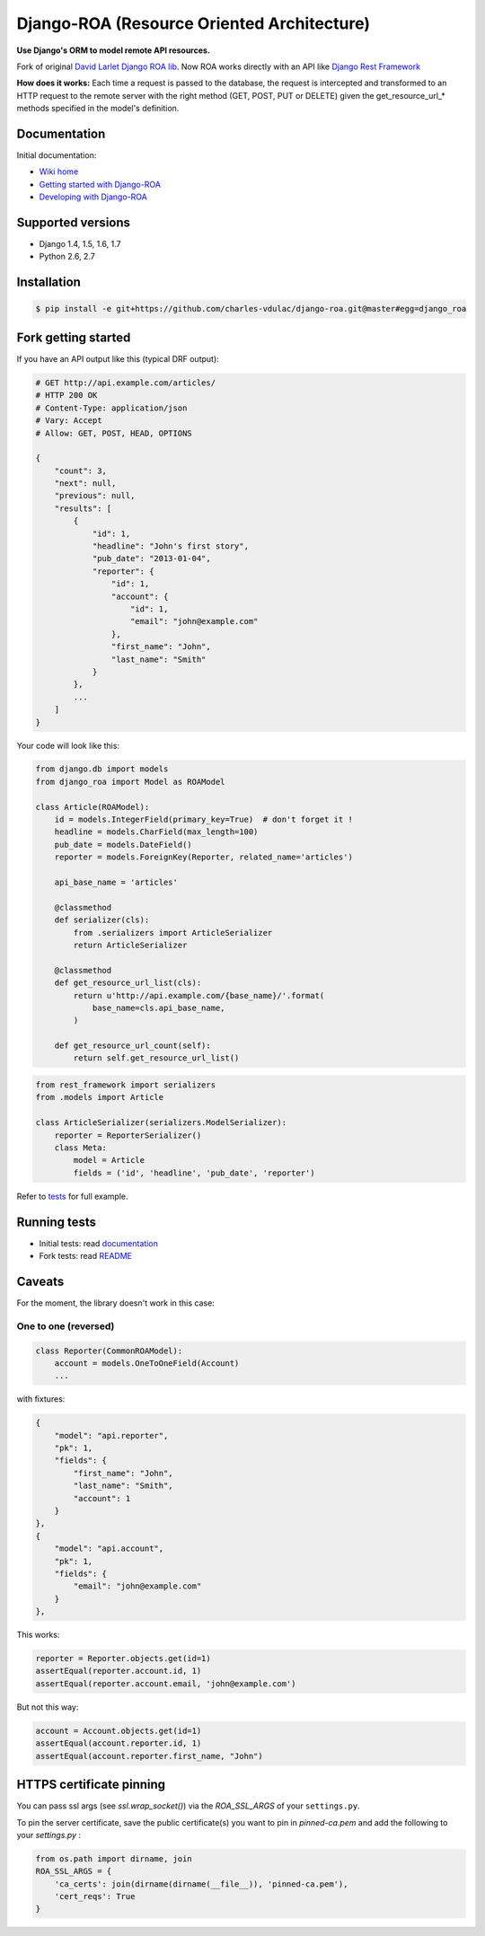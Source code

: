 ===========================================
Django-ROA (Resource Oriented Architecture)
===========================================

**Use Django's ORM to model remote API resources.**

Fork of original `David Larlet Django ROA lib <http://code.larlet.fr/django-roa/src>`_.
Now ROA works directly with an API like `Django Rest Framework <http://www.django-rest-framework.org/>`_

**How does it works:**
Each time a request is passed to the database, the request is intercepted and transformed to an HTTP request to the remote server with the right
method (GET, POST, PUT or DELETE) given the get_resource_url_* methods specified in the model's definition.

Documentation
=============

Initial documentation:

- `Wiki home <http://code.larlet.fr/django-roa/wiki/Home>`_
- `Getting started with Django-ROA <http://code.larlet.fr/django-roa/wiki/GettingStarted#!getting-started-with-django-roa>`_
- `Developing with Django-ROA <http://code.larlet.fr/django-roa/wiki/Development#!developing-with-django-roa>`_


Supported versions
==================

.. image:: https://travis-ci.org/charles-vdulac/django-roa.png?branch=master
    :target: https://travis-ci.org/charles-vdulac/django-roa
    :alt: Build Status

- Django 1.4, 1.5, 1.6, 1.7
- Python 2.6, 2.7


Installation
============

.. code:: bash

    $ pip install -e git+https://github.com/charles-vdulac/django-roa.git@master#egg=django_roa


Fork getting started
====================

If you have an API output like this (typical DRF output):

.. code:: python

    # GET http://api.example.com/articles/
    # HTTP 200 OK
    # Content-Type: application/json
    # Vary: Accept
    # Allow: GET, POST, HEAD, OPTIONS

    {
        "count": 3,
        "next": null,
        "previous": null,
        "results": [
            {
                "id": 1,
                "headline": "John's first story",
                "pub_date": "2013-01-04",
                "reporter": {
                    "id": 1,
                    "account": {
                        "id": 1,
                        "email": "john@example.com"
                    },
                    "first_name": "John",
                    "last_name": "Smith"
                }
            },
            ...
        ]
    }

Your code will look like this:

.. code:: python

    from django.db import models
    from django_roa import Model as ROAModel

    class Article(ROAModel):
        id = models.IntegerField(primary_key=True)  # don't forget it !
        headline = models.CharField(max_length=100)
        pub_date = models.DateField()
        reporter = models.ForeignKey(Reporter, related_name='articles')

        api_base_name = 'articles'

        @classmethod
        def serializer(cls):
            from .serializers import ArticleSerializer
            return ArticleSerializer

        @classmethod
        def get_resource_url_list(cls):
            return u'http://api.example.com/{base_name}/'.format(
                base_name=cls.api_base_name,
            )

        def get_resource_url_count(self):
            return self.get_resource_url_list()

.. code:: python

    from rest_framework import serializers
    from .models import Article

    class ArticleSerializer(serializers.ModelSerializer):
        reporter = ReporterSerializer()
        class Meta:
            model = Article
            fields = ('id', 'headline', 'pub_date', 'reporter')

Refer to `tests <examples/django_rest_framework/>`_ for full example.

Running tests
=============

- Initial tests: read `documentation <http://code.larlet.fr/django-roa/wiki/GettingStarted#!running-tests>`_
- Fork tests: read `README <examples/django_rest_framework/README.md>`_


Caveats
=======

For the moment, the library doesn't work in this case:

One to one (reversed)
---------------------

.. code:: python

  class Reporter(CommonROAModel):
      account = models.OneToOneField(Account)
      ...

with fixtures:

.. code:: json

    {
        "model": "api.reporter",
        "pk": 1,
        "fields": {
            "first_name": "John",
            "last_name": "Smith",
            "account": 1
        }
    },
    {
        "model": "api.account",
        "pk": 1,
        "fields": {
            "email": "john@example.com"
        }
    },

This works:

.. code:: python

    reporter = Reporter.objects.get(id=1)
    assertEqual(reporter.account.id, 1)
    assertEqual(reporter.account.email, 'john@example.com')

But not this way:

.. code:: python

    account = Account.objects.get(id=1)
    assertEqual(account.reporter.id, 1)
    assertEqual(account.reporter.first_name, "John")


HTTPS certificate pinning
=========================

You can pass ssl args (see `ssl.wrap_socket()`) via the `ROA_SSL_ARGS` of your
``settings.py``.


To pin the server certificate, save the public certificate(s) you want to
pin in *pinned-ca.pem* and add the following to your *settings.py* :

.. code:: python

    from os.path import dirname, join
    ROA_SSL_ARGS = {
        'ca_certs': join(dirname(dirname(__file__)), 'pinned-ca.pem'),
        'cert_reqs': True
    }
